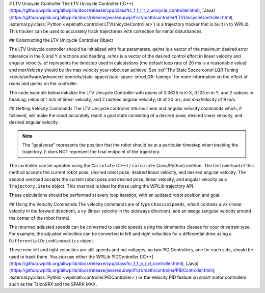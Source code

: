 # LTV Unicycle Controller
The LTV Unicycle Controller ([C++](https://github.wpilib.org/allwpilib/docs/release/cpp/classfrc_1_1_l_t_v_unicycle_controller.html), [Java](https://github.wpilib.org/allwpilib/docs/release/java/edu/wpi/first/math/controller/LTVUnicycleController.html), :external:py:class:`Python <wpimath.controller.LTVUnicycleController>`) is a trajectory tracker that is built in to WPILib. This tracker can be used to accurately track trajectories with correction for minor disturbances.

## Constructing the LTV Unicycle Controller Object

The LTV Unicycle controller should be initialized with four parameters. `qelms` is a vector of the maximum desired error tolerance in the X and Y directions and heading. `relms` is a vector of the desired control effort in linear velocity and angular velocity. `dt` represents the timestep used in calculations (the default loop rate of 20 ms is a reasonable value) and `maxVelocity` should be the max velocity your robot can achieve. See :ref:`The State Space contrl LQR Tuning <docs/software/advanced-controls/state-space/state-space-intro:LQR: tuning>` for more information on the effect of `relms` and `qelms` on the controller.

The code example below initialize the LTV Unicycle Controller with `qelms` of 0.0625 m in X, 0.125 m in Y, and 2 radians in heading; `relms` of 1 m/s of linear velocity, and 2 rad/sec angular velocity; `dt` of 20 ms; and `maxVelocity` of 9 m/s.

.. tab-set-code::
   ```java
   LTVUnicycleController controller = new LTVUnicycleController(VecBuilder.fill(0.0625, 0.125, 2.0), VecBuilder.fill(1.0, 2.0), 0.02, 9);
   ```

   ```c++
   frc::LTVUnicycleController controller{{0.0625, 0.125, 2.0}, {1.0, 2.0}, 0.02_s, 9_mps};
   ```

   ```python
   controller = LTVUnicycleController([0.0625, 0.125, 2.0], [1.0, 2.0], 0.02, 9)
   ```

## Getting Velocity Commands
The LTV Unicycle controller returns linear and angular velocity commands which, if followed, will make the robot accurately reach a goal state consisting of a desired pose, desired linear velocity, and desired angular velocity.

.. note:: The "goal pose" represents the position that the robot should be at a particular timestep when tracking the trajectory. It does NOT represent the final endpoint of the trajectory.

The controller can be updated using the ``Calculate`` (C++) / ``calculate`` (Java/Python) method. The first overload of this method accepts the current robot pose, desired robot pose, desired linear velocity, and desired angular velocity. The second overload accepts the current robot pose and desired pose, linear velocity, and angular velocity as a ``Trajectory.State`` object. This overload is ideal for those using the WPILib trajectory API.

.. tab-set-code::

   ```java
   Trajectory.State goal = trajectory.sample(3.4); // sample the trajectory at 3.4 seconds from the beginning
   ChassisSpeeds adjustedSpeeds = controller.calculate(currentRobotPose, goal);
   ```

   ```c++
   const Trajectory::State goal = trajectory.Sample(3.4_s); // sample the trajectory at 3.4 seconds from the beginning
   ChassisSpeeds adjustedSpeeds = controller.Calculate(currentRobotPose, goal);
   ```

   ```python
   goal = trajectory.sample(3.4)  # sample the trajectory at 3.4 seconds from the beginning
   adjustedSpeeds = controller.calculate(currentRobotPose, goal)
   ```

These calculations should be performed at every loop iteration, with an updated robot position and goal.

## Using the Velocity Commands
The velocity commands are of type ``ChassisSpeeds``, which contains a ``vx`` (linear velocity in the forward direction), a ``vy`` (linear velocity in the sideways direction), and an ``omega`` (angular velocity around the center of the robot frame).

The returned adjusted speeds can be converted to usable speeds using the kinematics classes for your drivetrain type. For example, the adjusted velocities can be converted to left and right velocities for a differential drive using a ``DifferentialDriveKinematics`` object.

.. tab-set-code::

   ```java
   ChassisSpeeds adjustedSpeeds = controller.calculate(currentRobotPose, goal);
   DifferentialDriveWheelSpeeds wheelSpeeds = kinematics.toWheelSpeeds(adjustedSpeeds);
   double left = wheelSpeeds.leftMetersPerSecond;
   double right = wheelSpeeds.rightMetersPerSecond;
   ```

   ```c++
   ChassisSpeeds adjustedSpeeds = controller.Calculate(currentRobotPose, goal);
   DifferentialDriveWheelSpeeds wheelSpeeds = kinematics.ToWheelSpeeds(adjustedSpeeds);
   auto [left, right] = kinematics.ToWheelSpeeds(adjustedSpeeds);
   ```

   ```python
   adjustedSpeeds = controller.calculate(currentRobotPose, goal)
   wheelSpeeds = kinematics.toWheelSpeeds(adjustedSpeeds)
   left = wheelSpeeds.left
   right = wheelSpeeds.right
   ```

These new left and right velocities are still speeds and not voltages, so two PID Controllers, one for each side, should be used to track them. You can use either the WPILib PIDController ([C++](https://github.wpilib.org/allwpilib/docs/release/cpp/classfrc_1_1_p_i_d_controller.html), [Java](https://github.wpilib.org/allwpilib/docs/release/java/edu/wpi/first/math/controller/PIDController.html), :external:py:class:`Python <wpimath.controller.PIDController>`) or the Velocity PID feature on smart motor controllers such as the TalonSRX and the SPARK MAX.

